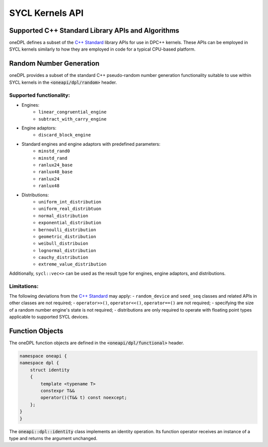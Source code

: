 .. SPDX-FileCopyrightText: 2019-2022 Intel Corporation
..
.. SPDX-License-Identifier: CC-BY-4.0

SYCL Kernels API
================

Supported C++ Standard Library APIs and Algorithms
++++++++++++++++++++++++++++++++++++++++++++++++++

oneDPL defines a subset of the `C++ Standard`_ library APIs for use in DPC++ kernels. These APIs
can be employed in SYCL kernels similarly to how they are employed in code for a typical
CPU-based platform.

.. _`C++ Standard`: https://isocpp.org/std/the-standard

Random Number Generation
++++++++++++++++++++++++

oneDPL provides a subset of the standard C++ pseudo-random number generation functionality
suitable to use within SYCL kernels in the :code:`<oneapi/dpl/random>` header. 

Supported functionality:
------------------------
- Engines:
   - ``linear_congruential_engine``
   - ``subtract_with_carry_engine``
- Engine adaptors:
   - ``discard_block_engine``
- Standard engines and engine adaptors with predefined parameters:
   - ``minstd_rand0``
   - ``minstd_rand``
   - ``ranlux24_base``
   - ``ranlux48_base``
   - ``ranlux24``
   - ``ranlux48``
- Distributions:
   - ``uniform_int_distribution``
   - ``uniform_real_distribtuon``
   - ``normal_distribution``
   - ``exponential_distribution``
   - ``bernoulli_distribution``
   - ``geometric_distribution``
   - ``weibull_distribuion``
   - ``lognormal_distribution``
   - ``cauchy_distribution``
   - ``extreme_value_distribution``

Additionally, ``sycl::vec<>`` can be used as the result type for engines, engine adaptors, and distributions.

Limitations:
------------
The following deviations from the `C++ Standard`_ may apply:
- ``random_device`` and ``seed_seq`` classes and related APIs in other classes are not required;
- ``operator>>()``, ``operator<<()``, ``operator==()`` are not required;
- specifying the size of a random number engine's state is not required;
- distributions are only required to operate with floating point types applicable to supported SYCL devices.

Function Objects
++++++++++++++++

The oneDPL function objects are defined in the :code:`<oneapi/dpl/functional>` header.

.. code:: cpp

    namespace oneapi {
    namespace dpl {
        struct identity
        {
            template <typename T>
            constexpr T&&
            operator()(T&& t) const noexcept;
        };
    }
    }

The :code:`oneapi::dpl::identity` class implements an identity operation. Its function operator 
receives an instance of a type and returns the argument unchanged.
